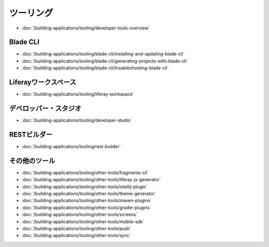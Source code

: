 ツーリング
=======

-  :doc:`/building-applications/tooling/developer-tools-overview`

Blade CLI
~~~~~~~~~

-  :doc:`/building-applications/tooling/blade-cli/installing-and-updating-blade-cli`
-  :doc:`/building-applications/tooling/blade-cli/generating-projects-with-blade-cli`
-  :doc:`/building-applications/tooling/blade-cli/troubleshooting-blade-cli`

Liferayワークスペース
~~~~~~~~~~~~~~~~~

-  :doc:`/building-applications/tooling/liferay-workspace`

デベロッパー・スタジオ
~~~~~~~~~~~~~~~~

-  :doc:`/building-applications/tooling/developer-studio`

RESTビルダー
~~~~~~~~~~~~

-  :doc:`/building-applications/tooling/rest-builder`


その他のツール
~~~~~~~~~~~

-  :doc:`/building-applications/tooling/other-tools/fragments-cli`
-  :doc:`/building-applications/tooling/other-tools/liferay-js-generator`
-  :doc:`/building-applications/tooling/other-tools/intellij-plugin`
-  :doc:`/building-applications/tooling/other-tools/theme-generator`
-  :doc:`/building-applications/tooling/other-tools/maven-plugins`
-  :doc:`/building-applications/tooling/other-tools/gradle-plugins`
-  :doc:`/building-applications/tooling/other-tools/screens`
-  :doc:`/building-applications/tooling/other-tools/mobile-sdk`
-  :doc:`/building-applications/tooling/other-tools/push`
-  :doc:`/building-applications/tooling/other-tools/sync`
